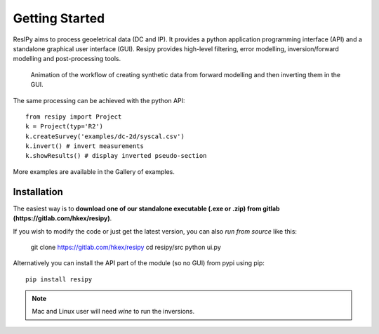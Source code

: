 Getting Started
===============

ResIPy aims to process geoeletrical data (DC and IP). It provides a python application programming interface (API) and a standalone graphical user interface (GUI). Resipy provides high-level filtering, error modelling, inversion/forward modelling and post-processing tools.

.. figure:: ../src/image/teaser.gif
    :alt: Animated gif of the GUI in action
    
    Animation of the workflow of creating synthetic data from forward modelling and then inverting them in the GUI.


The same processing can be achieved with the python API::

    from resipy import Project
    k = Project(typ='R2')
    k.createSurvey('examples/dc-2d/syscal.csv')
    k.invert() # invert measurements
    k.showResults() # display inverted pseudo-section

More examples are available in the Gallery of examples.


Installation
------------

The easiest way is to **download one of our standalone executable (.exe or .zip) from gitlab (https://gitlab.com/hkex/resipy)**.

If you wish to modify the code or just get the latest version, you can also *run from source* like this:

    git clone https://gitlab.com/hkex/resipy
    cd resipy/src
    python ui.py
    
Alternatively you can install the API part of the module (so no GUI) from pypi using pip::

    pip install resipy
    
    
.. note::
    Mac and Linux user will need *wine* to run the inversions.

